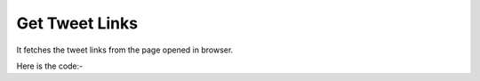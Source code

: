 **************************************************
Get Tweet Links
**************************************************
It fetches the tweet links from the page opened in browser.

Here is the code:-

.. py:function:: twitter.get_tweet_links()

   
   :return: [{'TweetLink': 'TweetLink', 'Tweet': 'Tweet', 'retweetlink': 'retweetlink'}]
   :rtype: list
